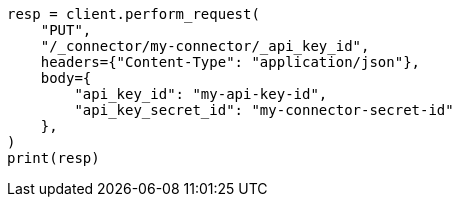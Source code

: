 // This file is autogenerated, DO NOT EDIT
// connector/apis/update-connector-api-key-id-api.asciidoc:86

[source, python]
----
resp = client.perform_request(
    "PUT",
    "/_connector/my-connector/_api_key_id",
    headers={"Content-Type": "application/json"},
    body={
        "api_key_id": "my-api-key-id",
        "api_key_secret_id": "my-connector-secret-id"
    },
)
print(resp)
----
